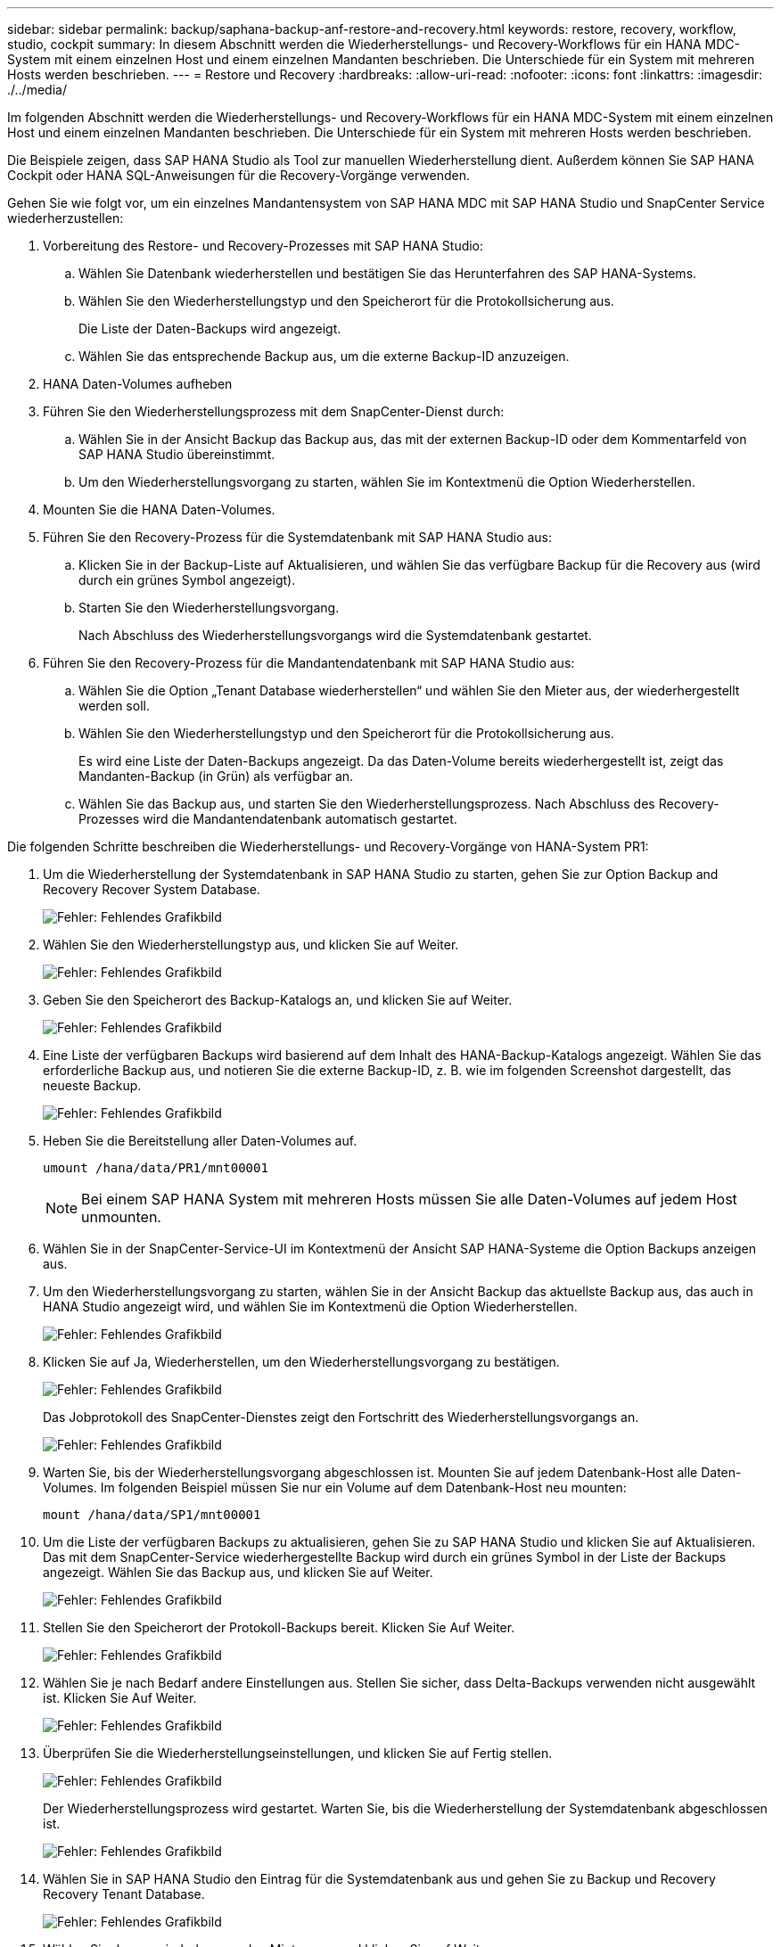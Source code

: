 ---
sidebar: sidebar 
permalink: backup/saphana-backup-anf-restore-and-recovery.html 
keywords: restore, recovery, workflow, studio, cockpit 
summary: In diesem Abschnitt werden die Wiederherstellungs- und Recovery-Workflows für ein HANA MDC-System mit einem einzelnen Host und einem einzelnen Mandanten beschrieben. Die Unterschiede für ein System mit mehreren Hosts werden beschrieben. 
---
= Restore und Recovery
:hardbreaks:
:allow-uri-read: 
:nofooter: 
:icons: font
:linkattrs: 
:imagesdir: ./../media/


[role="lead"]
Im folgenden Abschnitt werden die Wiederherstellungs- und Recovery-Workflows für ein HANA MDC-System mit einem einzelnen Host und einem einzelnen Mandanten beschrieben. Die Unterschiede für ein System mit mehreren Hosts werden beschrieben.

Die Beispiele zeigen, dass SAP HANA Studio als Tool zur manuellen Wiederherstellung dient. Außerdem können Sie SAP HANA Cockpit oder HANA SQL-Anweisungen für die Recovery-Vorgänge verwenden.

Gehen Sie wie folgt vor, um ein einzelnes Mandantensystem von SAP HANA MDC mit SAP HANA Studio und SnapCenter Service wiederherzustellen:

. Vorbereitung des Restore- und Recovery-Prozesses mit SAP HANA Studio:
+
.. Wählen Sie Datenbank wiederherstellen und bestätigen Sie das Herunterfahren des SAP HANA-Systems.
.. Wählen Sie den Wiederherstellungstyp und den Speicherort für die Protokollsicherung aus.
+
Die Liste der Daten-Backups wird angezeigt.

.. Wählen Sie das entsprechende Backup aus, um die externe Backup-ID anzuzeigen.


. HANA Daten-Volumes aufheben
. Führen Sie den Wiederherstellungsprozess mit dem SnapCenter-Dienst durch:
+
.. Wählen Sie in der Ansicht Backup das Backup aus, das mit der externen Backup-ID oder dem Kommentarfeld von SAP HANA Studio übereinstimmt.
.. Um den Wiederherstellungsvorgang zu starten, wählen Sie im Kontextmenü die Option Wiederherstellen.


. Mounten Sie die HANA Daten-Volumes.
. Führen Sie den Recovery-Prozess für die Systemdatenbank mit SAP HANA Studio aus:
+
.. Klicken Sie in der Backup-Liste auf Aktualisieren, und wählen Sie das verfügbare Backup für die Recovery aus (wird durch ein grünes Symbol angezeigt).
.. Starten Sie den Wiederherstellungsvorgang.
+
Nach Abschluss des Wiederherstellungsvorgangs wird die Systemdatenbank gestartet.



. Führen Sie den Recovery-Prozess für die Mandantendatenbank mit SAP HANA Studio aus:
+
.. Wählen Sie die Option „Tenant Database wiederherstellen“ und wählen Sie den Mieter aus, der wiederhergestellt werden soll.
.. Wählen Sie den Wiederherstellungstyp und den Speicherort für die Protokollsicherung aus.
+
Es wird eine Liste der Daten-Backups angezeigt. Da das Daten-Volume bereits wiederhergestellt ist, zeigt das Mandanten-Backup (in Grün) als verfügbar an.

.. Wählen Sie das Backup aus, und starten Sie den Wiederherstellungsprozess. Nach Abschluss des Recovery-Prozesses wird die Mandantendatenbank automatisch gestartet.




Die folgenden Schritte beschreiben die Wiederherstellungs- und Recovery-Vorgänge von HANA-System PR1:

. Um die Wiederherstellung der Systemdatenbank in SAP HANA Studio zu starten, gehen Sie zur Option Backup and Recovery Recover System Database.
+
image:saphana-backup-anf-image59.png["Fehler: Fehlendes Grafikbild"]

. Wählen Sie den Wiederherstellungstyp aus, und klicken Sie auf Weiter.
+
image:saphana-backup-anf-image60.png["Fehler: Fehlendes Grafikbild"]

. Geben Sie den Speicherort des Backup-Katalogs an, und klicken Sie auf Weiter.
+
image:saphana-backup-anf-image61.png["Fehler: Fehlendes Grafikbild"]

. Eine Liste der verfügbaren Backups wird basierend auf dem Inhalt des HANA-Backup-Katalogs angezeigt. Wählen Sie das erforderliche Backup aus, und notieren Sie die externe Backup-ID, z. B. wie im folgenden Screenshot dargestellt, das neueste Backup.
+
image:saphana-backup-anf-image62.png["Fehler: Fehlendes Grafikbild"]

. Heben Sie die Bereitstellung aller Daten-Volumes auf.
+
....
umount /hana/data/PR1/mnt00001
....
+

NOTE: Bei einem SAP HANA System mit mehreren Hosts müssen Sie alle Daten-Volumes auf jedem Host unmounten.

. Wählen Sie in der SnapCenter-Service-UI im Kontextmenü der Ansicht SAP HANA-Systeme die Option Backups anzeigen aus.
. Um den Wiederherstellungsvorgang zu starten, wählen Sie in der Ansicht Backup das aktuellste Backup aus, das auch in HANA Studio angezeigt wird, und wählen Sie im Kontextmenü die Option Wiederherstellen.
+
image:saphana-backup-anf-image63.png["Fehler: Fehlendes Grafikbild"]

. Klicken Sie auf Ja, Wiederherstellen, um den Wiederherstellungsvorgang zu bestätigen.
+
image:saphana-backup-anf-image64.png["Fehler: Fehlendes Grafikbild"]

+
Das Jobprotokoll des SnapCenter-Dienstes zeigt den Fortschritt des Wiederherstellungsvorgangs an.

+
image:saphana-backup-anf-image65.png["Fehler: Fehlendes Grafikbild"]

. Warten Sie, bis der Wiederherstellungsvorgang abgeschlossen ist. Mounten Sie auf jedem Datenbank-Host alle Daten-Volumes. Im folgenden Beispiel müssen Sie nur ein Volume auf dem Datenbank-Host neu mounten:
+
....
mount /hana/data/SP1/mnt00001
....
. Um die Liste der verfügbaren Backups zu aktualisieren, gehen Sie zu SAP HANA Studio und klicken Sie auf Aktualisieren. Das mit dem SnapCenter-Service wiederhergestellte Backup wird durch ein grünes Symbol in der Liste der Backups angezeigt. Wählen Sie das Backup aus, und klicken Sie auf Weiter.
+
image:saphana-backup-anf-image66.png["Fehler: Fehlendes Grafikbild"]

. Stellen Sie den Speicherort der Protokoll-Backups bereit. Klicken Sie Auf Weiter.
+
image:saphana-backup-anf-image67.png["Fehler: Fehlendes Grafikbild"]

. Wählen Sie je nach Bedarf andere Einstellungen aus. Stellen Sie sicher, dass Delta-Backups verwenden nicht ausgewählt ist. Klicken Sie Auf Weiter.
+
image:saphana-backup-anf-image68.png["Fehler: Fehlendes Grafikbild"]

. Überprüfen Sie die Wiederherstellungseinstellungen, und klicken Sie auf Fertig stellen.
+
image:saphana-backup-anf-image69.png["Fehler: Fehlendes Grafikbild"]

+
Der Wiederherstellungsprozess wird gestartet. Warten Sie, bis die Wiederherstellung der Systemdatenbank abgeschlossen ist.

+
image:saphana-backup-anf-image70.png["Fehler: Fehlendes Grafikbild"]

. Wählen Sie in SAP HANA Studio den Eintrag für die Systemdatenbank aus und gehen Sie zu Backup und Recovery Recovery Tenant Database.
+
image:saphana-backup-anf-image71.png["Fehler: Fehlendes Grafikbild"]

. Wählen Sie den zu wiederherzuenden Mieter aus, und klicken Sie auf Weiter.
+
image:saphana-backup-anf-image72.png["Fehler: Fehlendes Grafikbild"]

. Geben Sie den Wiederherstellungstyp an, und klicken Sie auf Weiter.
+
image:saphana-backup-anf-image73.png["Fehler: Fehlendes Grafikbild"]

. Bestätigen Sie den Speicherort des Backup-Katalogs, und klicken Sie auf Weiter.
+
image:saphana-backup-anf-image74.png["Fehler: Fehlendes Grafikbild"]

. Vergewissern Sie sich, dass die Mandantendatenbank offline ist. Klicken Sie auf OK, um fortzufahren.
+
image:saphana-backup-anf-image75.png["Fehler: Fehlendes Grafikbild"]

+
Da die Wiederherstellung des Daten-Volumes vor der Wiederherstellung der Systemdatenbank erfolgt ist, ist das Mandanten-Backup sofort verfügbar.

. Wählen Sie das grün markierte Backup aus, und klicken Sie auf Weiter.
+
image:saphana-backup-anf-image76.png["Fehler: Fehlendes Grafikbild"]

. Bestätigen Sie den Speicherort für die Protokollsicherung und klicken Sie auf Weiter.
+
image:saphana-backup-anf-image77.png["Fehler: Fehlendes Grafikbild"]

. Wählen Sie je nach Bedarf andere Einstellungen aus. Stellen Sie sicher, dass Delta-Backups verwenden nicht ausgewählt ist. Klicken Sie Auf Weiter.
+
image:saphana-backup-anf-image78.png["Fehler: Fehlendes Grafikbild"]

. Überprüfen Sie die Wiederherstellungseinstellungen und starten Sie den Wiederherstellungsprozess der Mandantendatenbank, indem Sie auf Fertig stellen klicken.
+
image:saphana-backup-anf-image79.png["Fehler: Fehlendes Grafikbild"]

. Warten Sie, bis die Wiederherstellung abgeschlossen ist und die Mandantendatenbank gestartet wird.
+
image:saphana-backup-anf-image80.png["Fehler: Fehlendes Grafikbild"]

+
Das SAP HANA System ist betriebsbereit.



Bei einem SAP HANA MDC-System mit mehreren Mandanten müssen Sie die Schritte 15 bis 24 für jeden Mandanten wiederholen.
